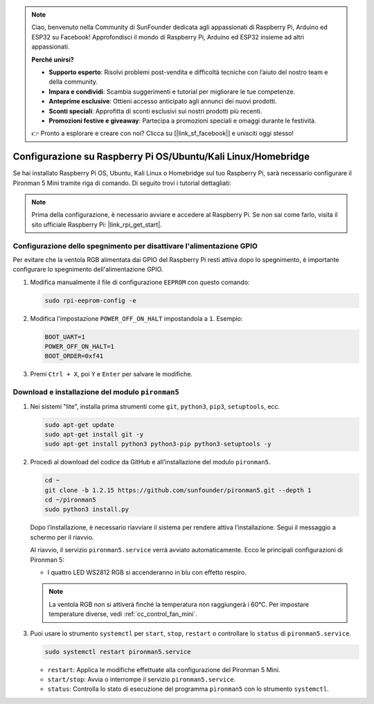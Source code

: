 .. note:: 

    Ciao, benvenuto nella Community di SunFounder dedicata agli appassionati di Raspberry Pi, Arduino ed ESP32 su Facebook! Approfondisci il mondo di Raspberry Pi, Arduino ed ESP32 insieme ad altri appassionati.

    **Perché unirsi?**

    - **Supporto esperto**: Risolvi problemi post-vendita e difficoltà tecniche con l’aiuto del nostro team e della community.
    - **Impara e condividi**: Scambia suggerimenti e tutorial per migliorare le tue competenze.
    - **Anteprime esclusive**: Ottieni accesso anticipato agli annunci dei nuovi prodotti.
    - **Sconti speciali**: Approfitta di sconti esclusivi sui nostri prodotti più recenti.
    - **Promozioni festive e giveaway**: Partecipa a promozioni speciali e omaggi durante le festività.

    👉 Pronto a esplorare e creare con noi? Clicca su [|link_sf_facebook|] e unisciti oggi stesso!

.. _set_up_pironman5_mini:

Configurazione su Raspberry Pi OS/Ubuntu/Kali Linux/Homebridge
======================================================================

Se hai installato Raspberry Pi OS, Ubuntu, Kali Linux o Homebridge sul tuo Raspberry Pi, sarà necessario configurare il Pironman 5 Mini tramite riga di comando. Di seguito trovi i tutorial dettagliati:

.. note::

  Prima della configurazione, è necessario avviare e accedere al Raspberry Pi. Se non sai come farlo, visita il sito ufficiale Raspberry Pi: |link_rpi_get_start|.


Configurazione dello spegnimento per disattivare l'alimentazione GPIO
-----------------------------------------------------------------------------
Per evitare che la ventola RGB alimentata dai GPIO del Raspberry Pi resti attiva dopo lo spegnimento, è importante configurare lo spegnimento dell'alimentazione GPIO.

#. Modifica manualmente il file di configurazione ``EEPROM`` con questo comando:

   .. code-block:: shell
   
     sudo rpi-eeprom-config -e

#. Modifica l'impostazione ``POWER_OFF_ON_HALT`` impostandola a ``1``. Esempio:

   .. code-block:: shell
   
     BOOT_UART=1
     POWER_OFF_ON_HALT=1
     BOOT_ORDER=0xf41

#. Premi ``Ctrl + X``, poi ``Y`` e ``Enter`` per salvare le modifiche.


Download e installazione del modulo ``pironman5``
-----------------------------------------------------------

#. Nei sistemi "lite", installa prima strumenti come ``git``, ``python3``, ``pip3``, ``setuptools``, ecc.
  
   .. code-block:: shell
  
     sudo apt-get update
     sudo apt-get install git -y
     sudo apt-get install python3 python3-pip python3-setuptools -y

#. Procedi al download del codice da GitHub e all’installazione del modulo ``pironman5``.

   .. code-block:: shell

      cd ~
      git clone -b 1.2.15 https://github.com/sunfounder/pironman5.git --depth 1
      cd ~/pironman5
      sudo python3 install.py

   Dopo l’installazione, è necessario riavviare il sistema per rendere attiva l’installazione. Segui il messaggio a schermo per il riavvio.

   Al riavvio, il servizio ``pironman5.service`` verrà avviato automaticamente. Ecco le principali configurazioni di Pironman 5:
   
   * I quattro LED WS2812 RGB si accenderanno in blu con effetto respiro.
     
   .. note::
    
     La ventola RGB non si attiverà finché la temperatura non raggiungerà i 60°C. Per impostare temperature diverse, vedi :ref:`cc_control_fan_mini`.

#. Puoi usare lo strumento ``systemctl`` per ``start``, ``stop``, ``restart`` o controllare lo ``status`` di ``pironman5.service``.

   .. code-block:: shell
     
      sudo systemctl restart pironman5.service
   
   * ``restart``: Applica le modifiche effettuate alla configurazione del Pironman 5 Mini.
   * ``start/stop``: Avvia o interrompe il servizio ``pironman5.service``.
   * ``status``: Controlla lo stato di esecuzione del programma ``pironman5`` con lo strumento ``systemctl``.
